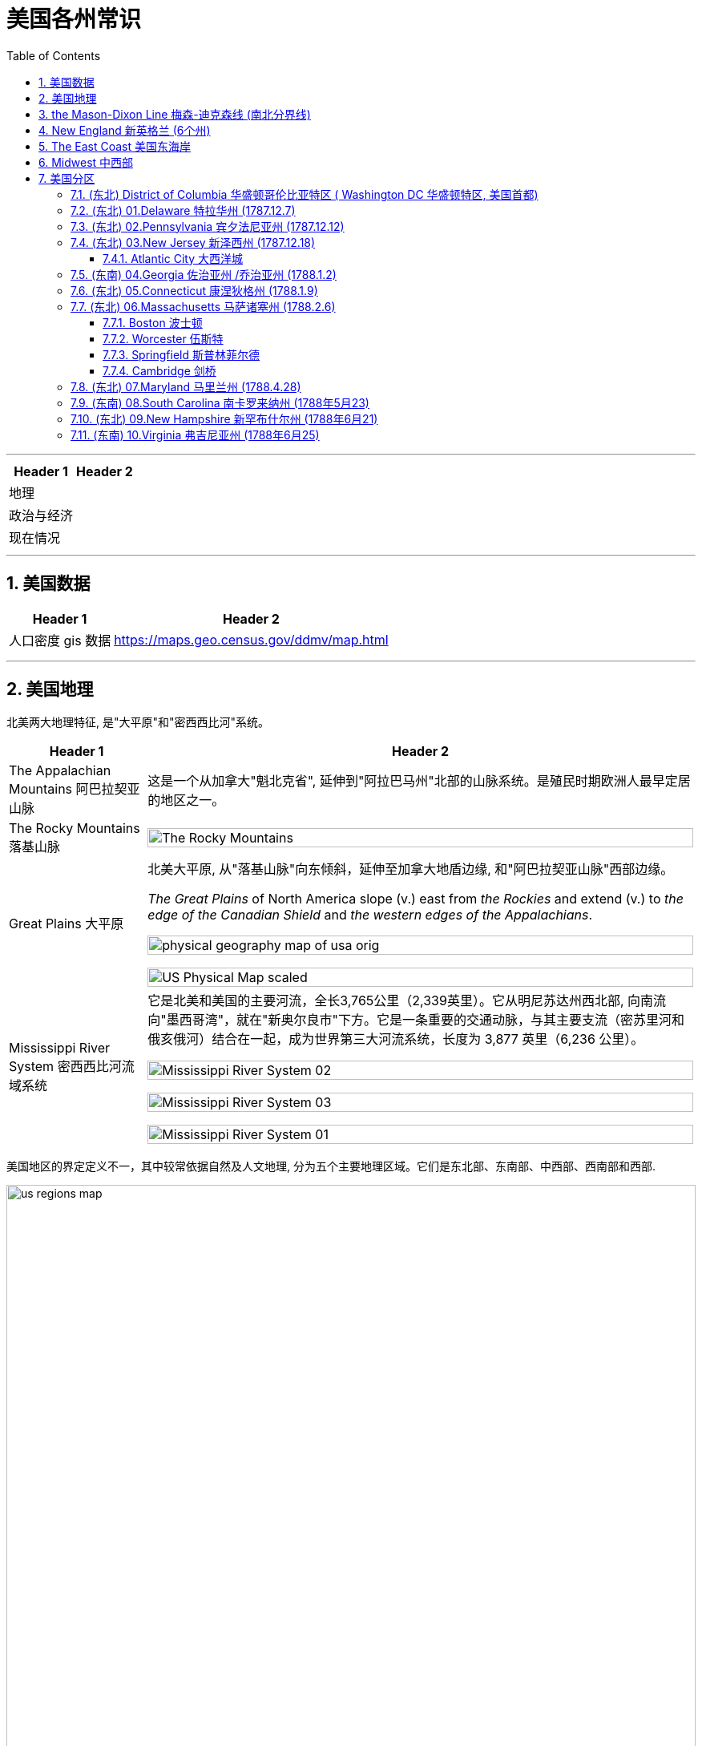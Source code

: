 
= 美国各州常识
:toc: left
:toclevels: 3
:sectnums:
:stylesheet: ../../myAdocCss.css

'''



[.small]
[options="autowidth" cols="1a,1a"]
|===
|Header 1 |Header 2

|地理
|

|政治与经济
|

|现在情况
|
|===



'''

== 美国数据

[.small]
[options="autowidth" cols="1a,1a"]

|===
|Header 1 |Header 2

|人口密度 gis 数据
|https://maps.geo.census.gov/ddmv/map.html

|
|
|===




'''


== 美国地理

北美两大地理特征, 是"大平原"和"密西西比河"系统。

[.small]
[options="autowidth" cols="1a,1a"]
|===
|Header 1 |Header 2

|The Appalachian Mountains 阿巴拉契亚山脉
|这是一个从加拿大"魁北克省", 延伸到"阿拉巴马州"北部的山脉系统。是殖民时期欧洲人最早定居的地区之一。


|The Rocky Mountains 落基山脉
|image:/img/The Rocky Mountains.jpg[,100%]

|Great Plains 大平原
|北美大平原, 从"落基山脉"向东倾斜，延伸至加拿大地盾边缘, 和"阿巴拉契亚山脉"西部边缘。

_The Great Plains_ of North America slope (v.) east from _the Rockies_ and extend (v.) to _the edge of the Canadian Shield_ and _the western edges of the Appalachians_.

image:/img/physical-geography-map-of-usa_orig.jpg[,100%]

image:/img/US-Physical-Map-scaled.jpg[,100%]


|Mississippi River System 密西西比河流域系统
|它是北美和美国的主要河流，全长3,765公里（2,339英里）。它从明尼苏达州西北部, 向南流向"墨西哥湾"，就在"新奥尔良市"下方。它是一条重要的交通动脉，与其主要支流（密苏里河和俄亥俄河）结合在一起，成为世界第三大河流系统，长度为 3,877 英里（6,236 公里）。



image:/img/Mississippi River System 02.gif[,100%]

image:/img/Mississippi River System 03.webp[,100%]

image:/img/Mississippi River System 01.png[,100%]

|===





美国地区的界定定义不一，其中较常依据自然及人文地理, 分为五个主要地理区域。它们是东北部、东南部、中西部、西南部和西部.

image:/img/us-regions-map.avif[,100%]

image:/img/svg 008.svg[,60%]


'''

== the Mason-Dixon Line 梅森-迪克森线 (南北分界线)

梅森-迪克森线是英国天文学家查尔斯·梅森, 和耶利米·迪克森, 在 1763 年至 1767 年间测量的一条分界线。它被用来解决宾夕法尼亚州、特拉华州、马里兰州, 和弗吉尼亚州之间的边界争端。 +
这条线在历史上一直被用来区分北方和南方，特别是分隔"宾夕法尼亚州"和"马里兰州"的分界线的东西部分。它被非正式地称为"南方奴隶州"和"北方自由州"之间的边界。

image:/img/Mason-and-Dixon-Line.webp[,49%]
image:/img/Mason-and-Dixon-Line 2.gif[,49%]

这条线至今仍被用来象征性地将美国东北部, 与美国南部, 在文化和政治上分开。

'''


== New England 新英格兰 (6个州)

新英格兰位于美国东北角。它由六个州组成：康涅狄格州、缅因州、马萨诸塞州、新罕布什尔州、罗德岛州和佛蒙特州。该地区于 1616 年由英国探险家约翰·史密斯命名。它是17世纪至18世纪, 美国的文化和经济中心。

image:/img/New England 3.jpg[,100%]

image:/img/New England.gif[,49%]
image:/img/New England 2.jpg[,49%]

新英格兰殖民地都没有适合耕种的肥沃土壤，因此只能发展商业.

常春藤联盟学校, 位于"新英格兰"，其中包括美国第一所大学哈佛大学。

image:/img/Ivy League.png[,60%]

[.small]
[options="autowidth" cols="1a,1a"]
|===
|Header 1 |Header 2

|Ivy League 常春藤盟校
|常春藤盟校, 是由美国东北部八所私立研究型大学, 组成的美国大学体育联盟。 +

八个成员是: 布朗大学、哥伦比亚大学、康奈尔大学、达特茅斯学院、哈佛大学、宾夕法尼亚大学、普林斯顿大学和耶鲁大学。 +
The eight members of the Ivy League are Brown University, Columbia University, Cornell University, Dartmouth College, Harvard University, University of Pennsylvania, Princeton University, and Yale University.

所有八所大学均位列 2024 年《美国新闻与世界报道》全国大学排名前 18 名。 +
所有八所常春藤盟校, 都是"the Association of American Universities 美国大学协会"的成员，该协会是美国最负盛名的"研究型大学联盟"。
|===

'''

==  The East Coast 美国东海岸

该地区的州, 是那些靠近大西洋, 或拥有大西洋海岸线的。 +
下面的地图显示了该地区的州、州之间的边界, 以及每个州的首府。佛蒙特州、西弗吉尼亚州, 和宾夕法尼亚州是东海岸唯一不直接与大西洋接壤的州。

image:/img/usa-east-coast-map.avif[,100%]

定义美国东部有多种方法。 描述美国东部的两种最常见的方式, 是谈论"东海岸州"，即那些海岸线位于大西洋的州，以及谈论"密西西比河以东的州"。

**该地区的各州, 是欧洲殖民者最先接触的地区，**见证了美国最早的历史。*它们的面积通常也比美国西部的同类要小。*

对于美国东部, 地图最广泛的版本, 是包括位于"密西西比河"以东的所有州。 +
随着1783年《巴黎条约》的签署，密西西比河成为美国最西边的边界。在 1803 年购买路易斯安那领地之前，那里一直是该国的西部边界。

'''

== Midwest  中西部

中西部, 是位于"落基山脉"和"阿巴拉契亚山脉"之间的土地。

image:/img/Midwest.jpg[,100%]





'''

== 美国分区


下面各洲括号后的年份, 为该州加入联邦的时间.




=== (东北) District of Columbia 华盛顿哥伦比亚特区 ( Washington DC 华盛顿特区, 美国首都)

image:/img/District of Columbia.jpg[,100%]

[.small]
[options="autowidth" cols="1a,1a"]
|===
|Header 1 |Header 2

|名字来历
|哥伦比亚特区，或华盛顿特区，是美国的首都。以美国第一任总统乔治·华盛顿的名字命名。

|城市性质
|它不是州, 而是"联邦区"性质. 它是应1789年的美国宪法要求, "建立一个**受美国国会专属管辖**的联邦区", 而建立的. 原因是:1783 年宾夕法尼亚叛变, 迫使美国领导人得到教训 -- *国家政府(首都) 的自身安全不应依赖任何州。 因此需要有政府自己直辖的领地* (相当于教皇国了).

The Pennsylvania Mutiny of 1783 (also known as the Philadelphia Mutiny)  1783 年宾夕法尼亚叛变（也称为费城叛变）:  +
驻扎在费城的大陆军士兵, 要求国会按照合同规定, 支付他们在美国独立战争期间服役的报酬，但国会未能提供。于是士兵们占领了武器库, 并围攻州议会大厦，要求付款。

image:/img/The Pennsylvania Mutiny of 1783.png[,100%]

|概况
|-

|===







华盛顿特区居民在国会中没有投票权，但选举一名无投票权的国会代表进入美国众议院。




image:/img/Washington DC 02.png[,100%]












'''


=== (东北) 01.Delaware 特拉华州 (1787.12.7)

image:/img/Delaware.jpg[,100%]


[.small]
[options="autowidth" cols="1a,1a"]
|===
|Header 1 |Header 2

|地理
|- 以英国贵族、弗吉尼亚殖民地第一任总督 Thomas West, 3rd Baron De La Warr 的名字命名。

- 特拉华州长 154 公里（96 英里），宽 14 至 56 公里（9 至 35 英里），陆地面积 5,130 平方公里(对比**无锡全市总面积, 为4627.47平方公里**) . 使其成**为美国第二小的州，仅次于罗德岛州。**

- 特拉华州, 与马里兰州的东海岸县, 和弗吉尼亚州的两个县, 一起形成了 Delmarva Peninsula 德尔马瓦半岛。+
image:/img/Delmarva Peninsula.png[,100%]





|政治与经济
|- 特拉华州是第一个批准美国宪法的州，因此赢得了“The First State 第一州”的绰号。

- 特拉华州早年依赖 indentured labor (契约劳工)，随着英国经济条件的改善，英国移民数量减少，特拉华州进口了更多的奴隶。
- 大多数英国殖民者, 都是以"indentured servants  契约仆人"的身份抵达的（签订固定期限的合同, 以支付旅费），早年仆人和奴隶之间的界限是流动的, 并不那么清晰。 +
Most of the English colonists had arrived as _indentured 受契约束缚的 servants_ (contracted (v.)与…订立合同（或契约） for a fixed period to pay (v.) for their passage （乘船的）航程，旅程), and in the early years the line between servant and slave was fluid (a.)流动的；流体的;易变的；不稳定的.

- 独立战争之前，特拉华州的大多数自由非裔美国家庭, 都是从"马里兰州"移民到寻找更便宜的土地。 +
image:/img/0062.png[,100%]


- 1861年，特拉华州投票反对脱离"联邦"，因此仍留在联邦中。特拉华州是唯一一个没有组建南方联盟的军团或民兵组织的奴隶州, 而闻名。


- 该州最著名的制造商是  DuPont 杜邦化学公司. 一次世界大战期间，杜邦公司生产的火药, 占盟军在战争期间使用的所有火药的 40%。

- 第二次世界大战期间和战后, 威尔明顿地区的新就业机会, 吸引了南部各县的黑人搬到了这座城市。**黑人向北移民的激增, 引发了白人的逃亡，**其中, 中产阶级白人从城市迁移到郊区，导致"北特拉华州"社会事实上的种族隔离。在整个州，**融合只会鼓励更多的白人逃亡，**而黑人人口的经济状况不佳, 导致 20 世纪 60 年代的一些暴力事件。

- 二战以来，由于该州位于费城、纽约和华盛顿特区等主要城市之间，经济总体繁荣，人均收入较高。 其人口增长迅速，特别是在北部郊区，New Castle county 纽卡斯尔县成为 the Philadelphia metropolitan area 费城都会区的延伸。 +
image:/img/0063.png[,100%]
**




|现在概况
|- 人口最多的城市是 Wilmington  威尔明顿 （7万多人） +
人口第二多的城市, 是 Dover 多佛 (该州首府) （4万人） +
(特拉华州面积只比无锡大一点点, 总人口才 101万人(2022年), 可见美国的小州, 只相当于中国的一个二线中等城市规模.)






image:/img/0061.png[,100%]

- 该州因其有利于商业的税法而闻名, 因此, 有超过60%的财富500强企业, 都在该州注册. +
Since the turn of the 20th century, Delaware has become _an onshore 陆上的 corporate haven_ whose _corporate laws_ 公司法 are deemed 认为；视为；相信 appealing (a.)吸引人的 to corporations 公司，企业; over half of all New York _Stock Exchange_ 证券交易所-listed corporations and over three-fifths of the Fortune 500 are legally 按照法律，法律上；合法地 incorporated (v.)注册成立 in Delaware.  +
Over 90% of all U.S. based （以某事）为基础的，为根据的 companies that went public 首次公开募股;上市 in 2021 incorporated (v.) themselves in Delaware.



|===


'''


=== (东北) 02.Pennsylvania 宾夕法尼亚州 (1787.12.12)

image:/img/Pennsylvania.jpg[,100%]





[.small]
[options="autowidth" cols="1a,1a"]
|===
|Header 1 |Header 2

|地理
|- 阿巴拉契亚山脉, 贯穿该州中部. 该州近 60% 的面积被森林覆盖.
- 它是最初十三个殖民地中, 唯一没有大西洋海岸线的州。

- 该州最多人口的城市, 是费城。第二大都市区是大匹兹堡. +
image:/img/0065.png[,100%]



|政治与经济
|- 该州的费城, 在独立战争中, 主办了第一届和第二届大陆会议 the First and Second Continental Congress in Philadelphia.
- the Declaration of Independence 美国独立宣言, 也是在费城举办的"第二次大陆会议"上批准的。
- 该州的 the Battle of Gettysburg 葛底斯堡战役 (1863 年 7 月)，是美国内战中最血腥、最具决定性的一场战斗. +
image:/img/0064.png[,100%]

- 内战后时代，即所谓的“镀金时代” ，见证了宾夕法尼亚州工业的持续崛起. 宾夕法尼亚州是世界上一些最大的钢铁公司的所在地。安德鲁·卡内基, 在匹兹堡创立了卡内基钢铁公司.

- 自20世纪下半叶以来，宾夕法尼亚州一直被视为一个强大的摇摆州，赢得宾夕法尼亚州也被视为对美国总统候选人至关重要。



|现在情况
|
|===




'''

=== (东北) 03.New Jersey 新泽西州 (1787.12.18)

image:/img/New Jersey.jpg[,100%]

它是美国独立战争中, 几场重要战役的发生地。

[.small]
[options="autowidth" cols="1a,1a"]
|===
|Header 1 |Header 2

|地理
|- 面积为 7,354 平方英里（19,050 平方公里）
- 据美国人口普查局估计，截至 2024 年，该州拥有超过 950 万居民.
- 新泽西州是美国唯一一个, 每个"县"都被美国人口普查局视为"城市"的州。

image:/img/0066.png[,100%]




|政治与经济
|

|现在情况
|- 截至 2022 年，新泽西州的**家庭年收入中位数最高，**为 96,346 美元，*是所有 50 个州中最高的。 该州几乎十分之一的家庭*（即超过 323,000 个）*是百万富翁*，是所有州中百万富翁比例最高的。
- 新泽西州在 "the American Human Development Index 美国人类发展指数"和"the standard Human Development Index 标准人类发展指数"上均名列前茅。
|===

'''


==== Atlantic City 大西洋城

大西洋城是"泽西海岸"的一个度假小镇，是该州旅游经济的主要贡献者。


[.small]
[options="autowidth" cols="1a,1a"]
|===
|Header 1 |Header 2

|地理
|

|政治与经济
|

|现在情况
|
|===

'''


=== (东南) 04.Georgia 佐治亚州 /乔治亚州 (1788.1.2)

image:/img/Georgia.jpg[,100%]

该州早期的经济, 依赖于奴隶种植园制度。乔治亚州是美国内战期间, 最早脱离"联邦", 并支持南部"邦联"（美利坚联盟国）的州之一。

亚特兰大是"马丁·路德·金"的出生地，也是民权运动的总部。


[.small]
[options="autowidth" cols="1a,1a"]
|===
|Header 1 |Header 2

|地理
|

|政治与经济
|

|现在情况
|
|===

'''

=== (东北) 05.Connecticut 康涅狄格州 (1788.1.9)

image:/img/Connecticut.jpg[,100%]

是新英格兰地区最南端的州。南部与大西洋河口"长岛海峡"接壤，还与纽约州、罗德岛州, 和马萨诸塞州接壤。

这个州的名字, 来源于流经该州的河流——"康涅狄格河"。这是新英格兰最长的河流.


[.small]
[options="autowidth" cols="1a,1a"]
|===
|Header 1 |Header 2

|地理
|

|政治与经济
|

|现在情况
|
|===



'''

=== (东北) 06.Massachusetts 马萨诸塞州 (1788.2.6)

image:/img/Massachusetts.jpg[,100%]

这是美国"新英格兰地区"人口最多的州.

马萨诸塞州是英国早期殖民的所在地。

- 普利茅斯殖民地, 由"五月花号"朝圣者于 1620 年建立。
- 1692 年，塞勒姆镇及周边地区, 经历了美国最臭名昭著的大规模歇斯底里事件之一——塞勒姆女巫审判。


[.small]
[options="autowidth" cols="1a,1a"]
|===
|Header 1 |Header 2

|地理
|

|政治与经济
|

|现在情况
|
|===

'''

==== Boston 波士顿



[.small]
[options="autowidth" cols="1a,1a"]
|===
|Header 1 |Header 2

|地理
|

|政治与经济
|

|现在情况
|
|===

'''

==== Worcester 伍斯特


[.small]
[options="autowidth" cols="1a,1a"]
|===
|Header 1 |Header 2

|地理
|

|政治与经济
|

|现在情况
|
|===

'''

==== Springfield 斯普林菲尔德


[.small]
[options="autowidth" cols="1a,1a"]
|===
|Header 1 |Header 2

|地理
|

|政治与经济
|

|现在情况
|
|===

'''

==== Cambridge 剑桥

image:/img/Cambridge.jpg[,100%]

麻省理工学院, 和哈佛大学, 均位于剑桥市.



[.small]
[options="autowidth" cols="1a,1a"]
|===
|Header 1 |Header 2

|地理
|

|政治与经济
|

|现在情况
|
|===

'''

=== (东北) 07.Maryland 马里兰州 (1788.4.28)

image:/img/Maryland.jpg[,100%]

马里兰州在内战期间是联邦州。尽管马里兰州从未脱离联邦，但在内战期间, 它仍然是一个蓄奴州。该州位于"梅森-迪克森线"以南，这一事实, 是将该州视为"南方一部分"的一个主要原因.



[.small]
[options="autowidth" cols="1a,1a"]
|===
|Header 1 |Header 2

|地理
|

|政治与经济
|

|现在情况
|
|===



'''

=== (东南) 08.South Carolina 南卡罗来纳州 (1788年5月23)


image:/img/South Carolina.jpg[,100%]



'''

=== (东北) 09.New Hampshire 新罕布什尔州 (1788年6月21)

image:/img/New Hampshire.jpg[,100%]

该州积极参与了美国独立战争，正如该州的座右铭“Live free or die 不自由，毋宁死”所暗示的那样。

新罕布什尔州, 拥有美国各州中最短的海洋海岸线.


[.small]
[options="autowidth" cols="1a,1a"]
|===
|Header 1 |Header 2

|地理
|

|政治与经济
|

|现在情况
|
|===


'''

=== (东南) 10.Virginia 弗吉尼亚州 (1788年6月25)

image:/img/Virginia.jpg[,100%]

这是一个位于阿巴拉契亚山脉, 和大西洋海岸之间的大西洋中部州.

它是"Jamestown  詹姆斯敦"和, "Richmond 里士满"等历史名城, 以及"Shenandoah National Park 雪兰多国家公园"等景点的所在地。



[.small]
[options="autowidth" cols="1a,1a"]
|===
|Header 1 |Header 2

|地理
|

|政治与经济
|

|现在情况
|
|===


'''

